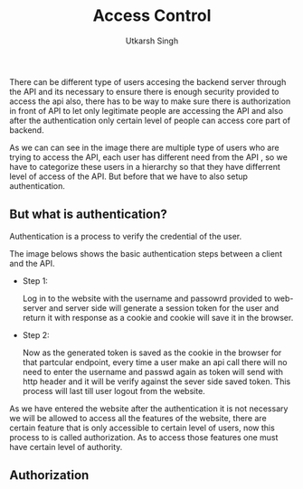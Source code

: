 
#+title: Access Control
#+author: Utkarsh Singh

There can be different type of users accesing the backend server through the API and its necessary to ensure there is enough security provided to access the api also, there has to be way to make sure there is authorization in front of API to let only legitimate people are accessing the API and also after the authentication only certain level of people can access core part of backend.


[[./images/api_access_control.jpg]]

As we can can see in the image there are multiple type of users who are trying to access the API, each user has different need from the API , so we have to categorize these users in a hierarchy so that they have differrent level of access of the API. But before that we have to also setup authentication.

** But what is authentication?

Authentication is a process to verify the credential of the user.

The image belows shows the basic authentication steps between a client and the API.

- Step 1:

  Log in to the website with the username and passowrd provided to web-server and server side will generate a session token for the user and return it with response as a cookie and cookie will save it in the browser.
  
  [[./images/api_access_control-2.jpg]]


- Step 2:

  Now as the generated token is saved as the cookie in the browser for that partcular endpoint, every time a user make an api call there will no need to enter the username and passwd again as token will send with http header and it will be verify against the sever side saved token. This process will last till user logout from the website.
  
  [[./images/api_access_control-3.jpg]]


As we have entered the website after the authentication it is not necessary we will be allowed to access all the features of the website, there are certain feature that is only accessible to certain level of users, now this process to is called authorization. As to access those features one must have certain level of authority.

** Authorization


  
